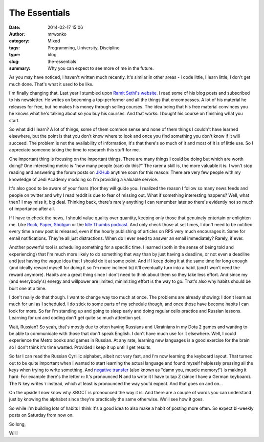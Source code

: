 The Essentials
##############
:date: 2014-02-17 15:06
:author: mrwonko
:category: Mixed
:tags: Programming, University, Discipline
:type: blog
:slug: the-essentials
:summary: Why you can expect to see more of me in the future.

As you may have noticed, I haven't written much recently. It's similar
in other areas - I code little, I learn little, I don't get much done.
That's what it used to be like.

I'm finally changing that. Last year I stumbled upon `Ramit Sethi's
website <http://www.iwillteachyoutoberich.com/>`__. I read some of his
blog posts and subscribed to his newsletter. He writes on becoming a
top-performer and all the things that encompasses. A lot of his material
he releases for free, but he makes his money through selling courses.
The idea being that his free material convinces you he knows what he's
talking about so you buy his courses. And that works: I bought his
course on finishing what you start.

So what did I learn? A lot of things, some of them common sense and none
of them things I couldn't have learned elsewhere, but the point is that
you don't know where to look and once you find something you don't know
if it will succeed. The problem is not the availability of information,
it's that there's so much of it and most of it is of little use. So I
appreciate someone taking the time to research this stuff for me.

One important thing is focusing on the important things. There are many
things I could be doing but which are worth doing? One interesting
metric is "how many people (can) do this?" The rarer a skill is, the
more valuable it is. I won't stop reading and answering the forum posts
on `JKHub <http://jkhub.org/>`__ anytime soon for this reason: There are
very few people with my knowledge of Jedi Academy modding so I'm
providing a valuable service.

It's also good to be aware of your fears (f)or they will guide you. I
realized the reason I follow so many news feeds and people on twitter
and why I read reddit is due to fear of missing out. What if something
interesting happens? Well, what then? I may miss it, big deal. Thinking
back, there's rarely anything I can remember later so there's evidently
not so much of importance after all.

If I have to check the news, I should value quality over quantity,
keeping only those that genuinely entertain or enlighten me. Like `Rock,
Paper, Shotgun <http://rockpapershotgun.com/>`__ or the `Idle Thumbs
podcast <https://www.idlethumbs.net/idlethumbs/>`__. And only check
those at set times, I don't need to be notified every time a new post is
released, even if the hourly publishing of articles on RPS very much
encourages it. Same for email notifications. They're all just
distractions. When do I ever need to answer an email immediately?
Rarely, if ever.

Another powerful tool is scheduling something for a specific time. I
learned (both in the sense of being told and experiencing) that I'm much
more likely to do something that way than by just having a deadline, or
not even a deadline and just having the vague idea that I should do it
at some point. And if I keep doing it at the same time for long enough
(and ideally reward myself for doing it so I'm more inclined to) it'll
eventually turn into a habit (and I won't need the reward anymore).
Habits are a great thing since I don't need to think about them so they
take less effort. And since my (and everybody's) energy and willpower
are limited, minimizing effort is the way to go. That's also why habits
should be built one at a time.

I don't really do that though. I want to change way too much at once.
The problems are already showing: I don't learn as much for uni as I
scheduled. I do stick to some parts of my schedule though, and once
those have become habits I can look for more. So far I'm standing up and
going to sleep early and doing regular cello practice and Russian
lessons. Learning for uni and coding don't get quite so much attention
yet.

Wait, Russian? So yeah, that's mostly due to often having Russians and
Ukrainians in my Dota 2 games and wanting to be able to communicate with
those that don't speak English. I don't have much use for it elsewhere.
Well, I could experience the Metro books and games in Russian. At any
rate, learning new languages is a good exercise for the brain so I don't
think it's time wasted. Provided I keep it up until I get results.

So far I can read the Russian Cyrillic alphabet, albeit not very fast,
and I'm now learning the keyboard layout. That turned out to be quite
important when I wanted to start learning the actual language and found
myself helplessly pressing all the keys when trying to write something.
And `negative
transfer <https://en.wikipedia.org/wiki/Negative_transfer_%28memory%29>`__
(also known as "damn you, muscle memory!") is making it hard: For
example there's the letter н: It's pronounced N and to write it I have
to tap Z (since I have a German keyboard). The N key writes т instead,
which at least is pronounced the way you'd expect. And that goes on and
on...

On the upside I now know why ХВОСТ is pronounced the way it is. And
there are a couple of words you can understand just by knowing the
alphabet since they're practically the same otherwise. We'll see how it
goes.

So while I'm building lots of habits I think it's a good idea to also
make a habit of posting more often. So expect bi-weekly posts on
Saturday from now on.

So long,

Willi

